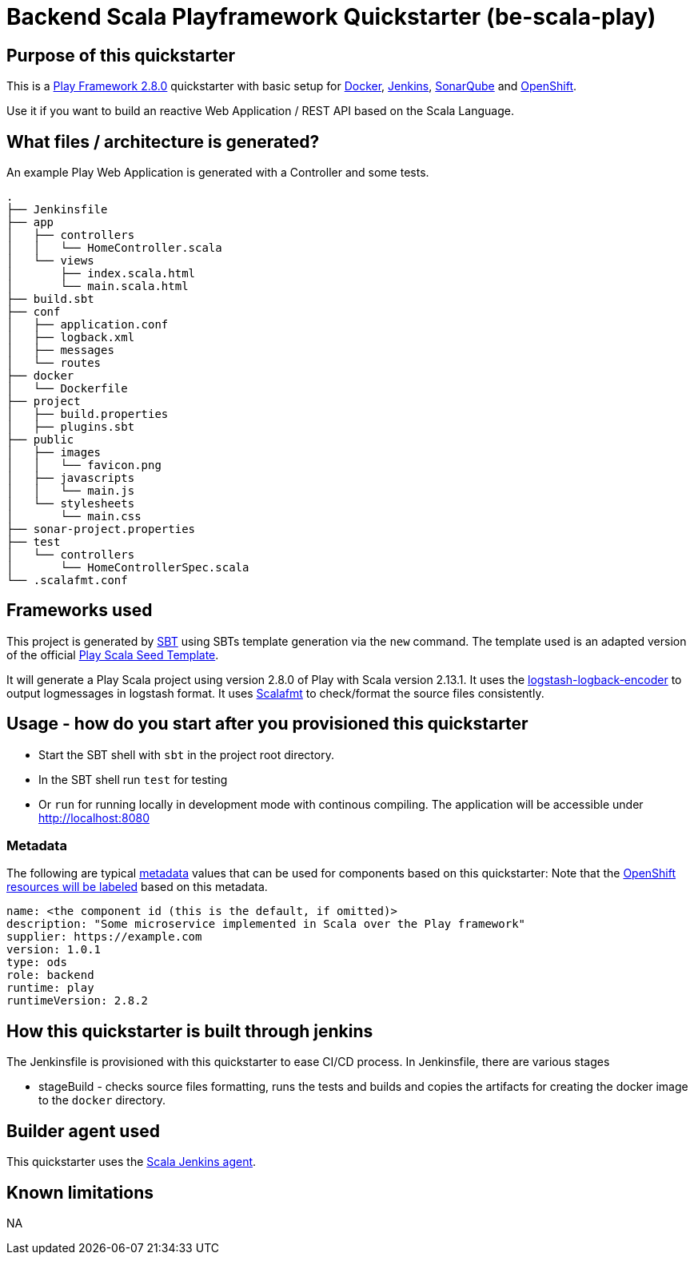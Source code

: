 = Backend Scala Playframework Quickstarter (be-scala-play)

== Purpose of this quickstarter

This is a https://www.playframework.com/documentation/2.8.x[Play Framework 2.8.0] quickstarter with basic setup for https://www.docker.com/[Docker], https://jenkins.io/[Jenkins], https://www.sonarqube.org/[SonarQube] and https://www.openshift.com/[OpenShift].

Use it if you want to build an reactive Web Application / REST API based on the Scala Language.

== What files / architecture is generated?

An example Play Web Application is generated with a Controller and some tests.

----
.
├── Jenkinsfile
├── app
│   ├── controllers
│   │   └── HomeController.scala
│   └── views
│       ├── index.scala.html
│       └── main.scala.html
├── build.sbt
├── conf
│   ├── application.conf
│   ├── logback.xml
│   ├── messages
│   └── routes
├── docker
│   └── Dockerfile
├── project
│   ├── build.properties
│   ├── plugins.sbt
├── public
│   ├── images
│   │   └── favicon.png
│   ├── javascripts
│   │   └── main.js
│   └── stylesheets
│       └── main.css
├── sonar-project.properties
├── test
│   └── controllers
│       └── HomeControllerSpec.scala
└── .scalafmt.conf
----

== Frameworks used

This project is generated by https://www.scala-sbt.org/[SBT] using SBTs template generation via the `new` command.
The template used is an adapted version of the official https://github.com/playframework/play-scala-seed.g8[Play Scala Seed Template].

It will generate a Play Scala project using version 2.8.0 of Play with Scala version 2.13.1.
It uses the https://github.com/logstash/logstash-logback-encoder[logstash-logback-encoder] to output logmessages in logstash format.
It uses https://scalameta.org/scalafmt[Scalafmt] to check/format the source files consistently.

== Usage - how do you start after you provisioned this quickstarter

* Start the SBT shell with `sbt` in the project root directory.
* In the SBT shell run `test` for testing
* Or `run` for running locally in development mode with continous compiling. The application will be accessible under http://localhost:8080[http://localhost:8080]

=== Metadata

The following are typical xref:quickstarters:metadata.adoc[metadata] values that can be used for components based on this quickstarter:
Note that the xref:jenkins-shared-library:labelling.adoc[OpenShift resources will be labeled] based on this metadata.

```yaml
name: <the component id (this is the default, if omitted)>
description: "Some microservice implemented in Scala over the Play framework"
supplier: https://example.com
version: 1.0.1
type: ods
role: backend
runtime: play
runtimeVersion: 2.8.2
```


== How this quickstarter is built through jenkins

The Jenkinsfile is provisioned with this quickstarter to ease CI/CD process.
In Jenkinsfile, there are various stages

* stageBuild - checks source files formatting, runs the tests and builds and copies the artifacts for creating the docker image to the `docker` directory.

== Builder agent used

This quickstarter uses the
https://github.com/opendevstack/ods-quickstarters/tree/master/common/jenkins-agents/scala[Scala Jenkins agent].

== Known limitations

NA
